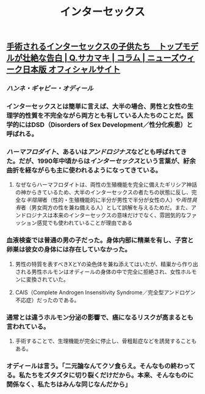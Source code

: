 #+TITLE: インターセックス

** [[https://www.newsweekjapan.jp/sakamaki/2018/06/post-52.php][手術されるインターセックスの子供たち　トップモデルが壮絶な告白 | Q.サカマキ | コラム | ニューズウィーク日本版 オフィシャルサイト]]
*** [[ハンネ・ギャビー・オディール]]
*** インターセックスとは簡単に言えば、大半の場合、男性と女性の生理学的性質を不完全ながら両方とも有している人たちのことだ。医学的にはDSD（Disorders of Sex Development／性分化疾患）と呼ばれる。
*** [[ハーマフロダイト]]、あるいは[[アンドロジナス]]などとも呼ばれてきた。だが、1990年中頃からは[[インターセックス]]という言葉が、紆余曲折を経ながらも主に使われるようになってきている。
**** なぜならハーマフロダイトは、両性の生殖機能を完全に備えたギリシア神話の神からきているため、大半のインターセックスの者たちの状態に反し、完全な[[半陰陽]]者（性的・生殖機能的に半分が男性で半分が女性の人）や[[両性具有]]者（男女両方の性を兼ね備える人）として誤解を与えるためだ。また、アンドロジナスは本来のインターセックスの意味だけでなく、雰囲気的なファッション感覚でも使われていることが理由である
*** 血液検査では普通の男の子だった。身体内部に精巣を有し、子宮と卵巣は彼女の身体には存在していなかった。
**** 男性の特質を表すべきXとYの染色体を兼ね添えてはいたが、精巣から作り出される男性ホルモンはオディールの身体の中で完全に拒絶され、女性ホルモンに変換されていた。
**** CAIS（Complete Androgen Insensitivity Syndrome／完全型アンドロゲン不応症）だったのである。
*** 通常とは違うホルモン分泌の影響で、癌になるリスクが高まるとも言われている。
**** 手術することで、生理機能が完全に停止し、骨粗鬆症などを誘発することもある。
*** オディールは言う。「二元論なんてクソ食らえ。そんなもの終わってる。私たちをズタズタに切り裂くだけだから。本来、そんなものに関係なく、私たちはみんな同じなんだから」
